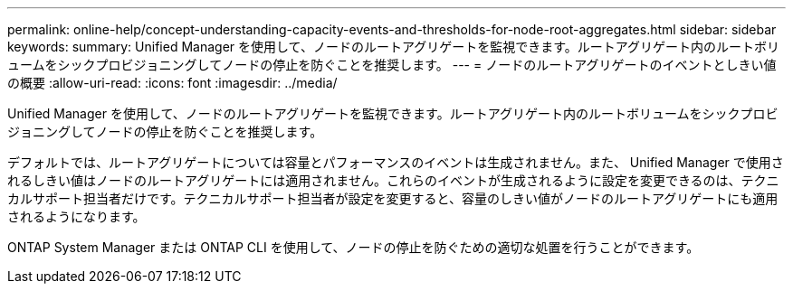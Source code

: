 ---
permalink: online-help/concept-understanding-capacity-events-and-thresholds-for-node-root-aggregates.html 
sidebar: sidebar 
keywords:  
summary: Unified Manager を使用して、ノードのルートアグリゲートを監視できます。ルートアグリゲート内のルートボリュームをシックプロビジョニングしてノードの停止を防ぐことを推奨します。 
---
= ノードのルートアグリゲートのイベントとしきい値の概要
:allow-uri-read: 
:icons: font
:imagesdir: ../media/


[role="lead"]
Unified Manager を使用して、ノードのルートアグリゲートを監視できます。ルートアグリゲート内のルートボリュームをシックプロビジョニングしてノードの停止を防ぐことを推奨します。

デフォルトでは、ルートアグリゲートについては容量とパフォーマンスのイベントは生成されません。また、 Unified Manager で使用されるしきい値はノードのルートアグリゲートには適用されません。これらのイベントが生成されるように設定を変更できるのは、テクニカルサポート担当者だけです。テクニカルサポート担当者が設定を変更すると、容量のしきい値がノードのルートアグリゲートにも適用されるようになります。

ONTAP System Manager または ONTAP CLI を使用して、ノードの停止を防ぐための適切な処置を行うことができます。
